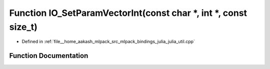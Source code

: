 .. _exhale_function_julia__util_8cpp_1ae75ba62cee33b0f8c4100440f6449a8a:

Function IO_SetParamVectorInt(const char \*, int \*, const size_t)
==================================================================

- Defined in :ref:`file__home_aakash_mlpack_src_mlpack_bindings_julia_julia_util.cpp`


Function Documentation
----------------------


.. doxygenfunction:: IO_SetParamVectorInt(const char *, int *, const size_t)
